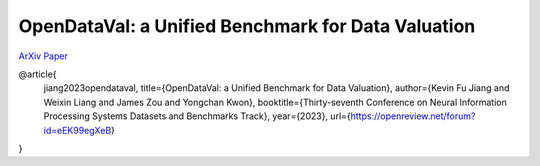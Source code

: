 ***************************************************
OpenDataVal: a Unified Benchmark for Data Valuation
***************************************************

`ArXiv Paper <https://arxiv.org/abs/2306.10577>`_

@article{
    jiang2023opendataval,
    title={OpenDataVal: a Unified Benchmark for Data Valuation},
    author={Kevin Fu Jiang and Weixin Liang and James Zou and Yongchan Kwon},
    booktitle={Thirty-seventh Conference on Neural Information Processing Systems Datasets and Benchmarks Track},
    year={2023},
    url={https://openreview.net/forum?id=eEK99egXeB}
}
